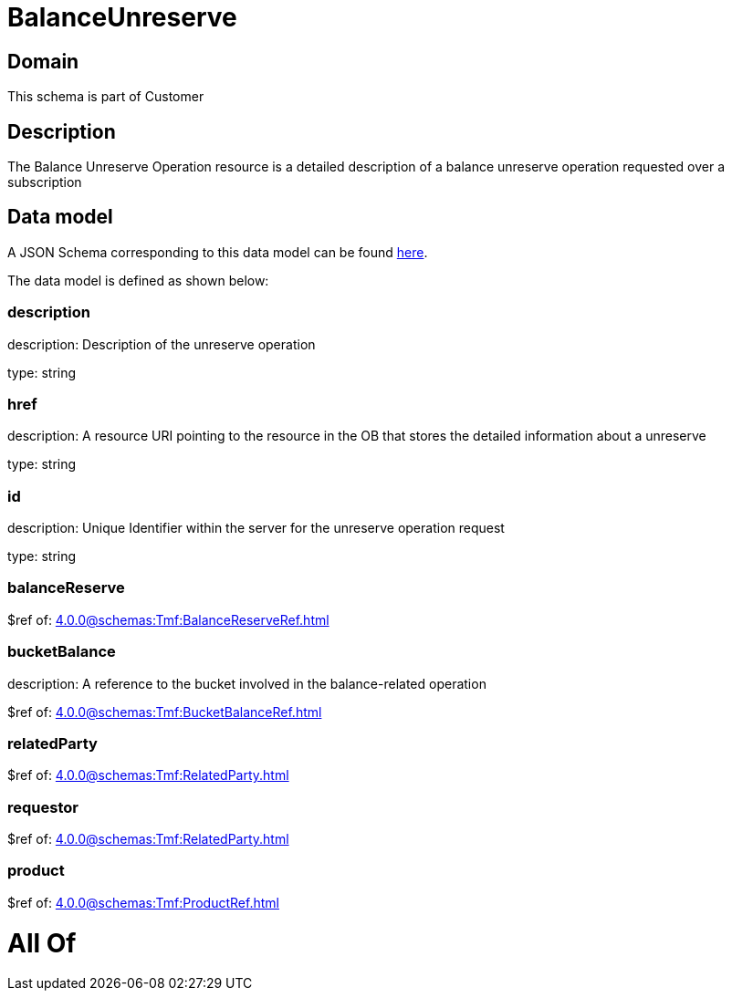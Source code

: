 = BalanceUnreserve

[#domain]
== Domain

This schema is part of Customer

[#description]
== Description

The Balance Unreserve Operation resource is a detailed description of a balance unreserve operation requested over a subscription


[#data_model]
== Data model

A JSON Schema corresponding to this data model can be found https://tmforum.org[here].

The data model is defined as shown below:


=== description
description: Description of the unreserve operation

type: string


=== href
description: A resource URI pointing to the resource in the OB that stores the detailed information about a unreserve

type: string


=== id
description: Unique Identifier within the server for the unreserve operation request

type: string


=== balanceReserve
$ref of: xref:4.0.0@schemas:Tmf:BalanceReserveRef.adoc[]


=== bucketBalance
description: A reference to the bucket involved in the balance-related operation

$ref of: xref:4.0.0@schemas:Tmf:BucketBalanceRef.adoc[]


=== relatedParty
$ref of: xref:4.0.0@schemas:Tmf:RelatedParty.adoc[]


=== requestor
$ref of: xref:4.0.0@schemas:Tmf:RelatedParty.adoc[]


=== product
$ref of: xref:4.0.0@schemas:Tmf:ProductRef.adoc[]


= All Of 
